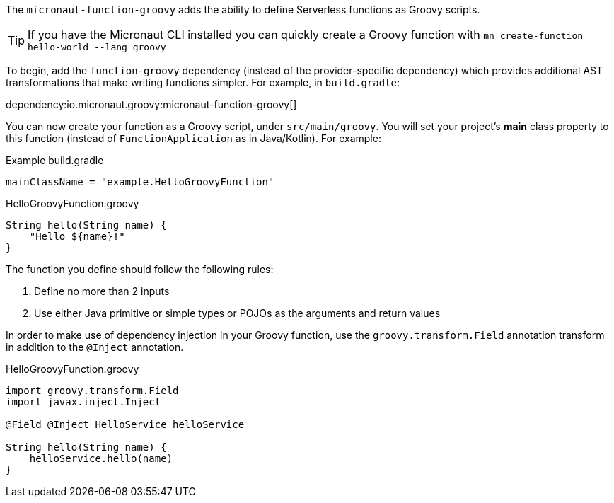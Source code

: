 The `micronaut-function-groovy` adds the ability to define Serverless functions as Groovy scripts.

TIP: If you have the Micronaut CLI installed you can quickly create a Groovy function with `mn create-function hello-world --lang groovy`

To begin, add the `function-groovy` dependency (instead of the provider-specific dependency) which provides additional AST transformations that make writing functions simpler. For example, in `build.gradle`:

dependency:io.micronaut.groovy:micronaut-function-groovy[]

You can now create your function as a Groovy script, under `src/main/groovy`. You will set your project's *main* class property to this function (instead of `FunctionApplication` as in Java/Kotlin). For example:


.Example build.gradle
[source,groovy]
----
mainClassName = "example.HelloGroovyFunction"
----

.HelloGroovyFunction.groovy
[source,groovy]
----
String hello(String name) {
    "Hello ${name}!"
}
----

The function you define should follow the following rules:

1. Define no more than 2 inputs
2. Use either Java primitive or simple types or POJOs as the arguments and return values

In order to make use of dependency injection in your Groovy function, use the `groovy.transform.Field` annotation transform in addition to the `@Inject` annotation.

.HelloGroovyFunction.groovy
[source,groovy]
----
import groovy.transform.Field
import javax.inject.Inject

@Field @Inject HelloService helloService

String hello(String name) {
    helloService.hello(name)
}
----
